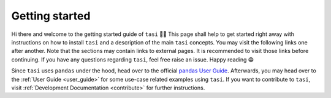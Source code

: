 .. _getting_started:

Getting started
#################

Hi there and welcome to the getting started guide of ``tasi`` 👋😀 This page shall help to get started right away with
instructions on how to install ``tasi`` and a description of the main ``tasi`` concepts. You may visit the following links
one after another. Note that the sections may contain links to external pages. It is recommended to visit those links
before continuing. If you have any questions regarding ``tasi``, feel free raise an issue. Happy reading 😁

.. todo:
    test

Since ``tasi`` uses ``pandas`` under the hood, head over to the official `pandas
User Guide <https://pandas.pydata.org/docs/user_guide/index.html>`_. Afterwards, you may head over to the :ref:`User
Guide <user_guide>` for some use-case related examples using
``tasi``. If you want to contribute to ``tasi``, visit :ref:`Development Documentation
<contribute>` for further instructions.
